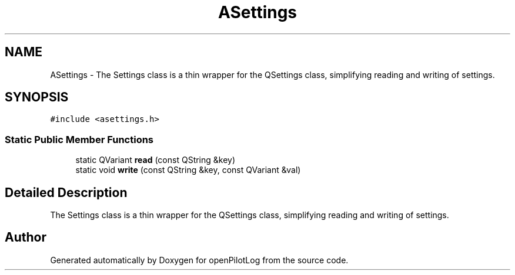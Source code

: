 .TH "ASettings" 3 "Sun Dec 27 2020" "openPilotLog" \" -*- nroff -*-
.ad l
.nh
.SH NAME
ASettings \- The Settings class is a thin wrapper for the QSettings class, simplifying reading and writing of settings\&.  

.SH SYNOPSIS
.br
.PP
.PP
\fC#include <asettings\&.h>\fP
.SS "Static Public Member Functions"

.in +1c
.ti -1c
.RI "static QVariant \fBread\fP (const QString &key)"
.br
.ti -1c
.RI "static void \fBwrite\fP (const QString &key, const QVariant &val)"
.br
.in -1c
.SH "Detailed Description"
.PP 
The Settings class is a thin wrapper for the QSettings class, simplifying reading and writing of settings\&. 

.SH "Author"
.PP 
Generated automatically by Doxygen for openPilotLog from the source code\&.
